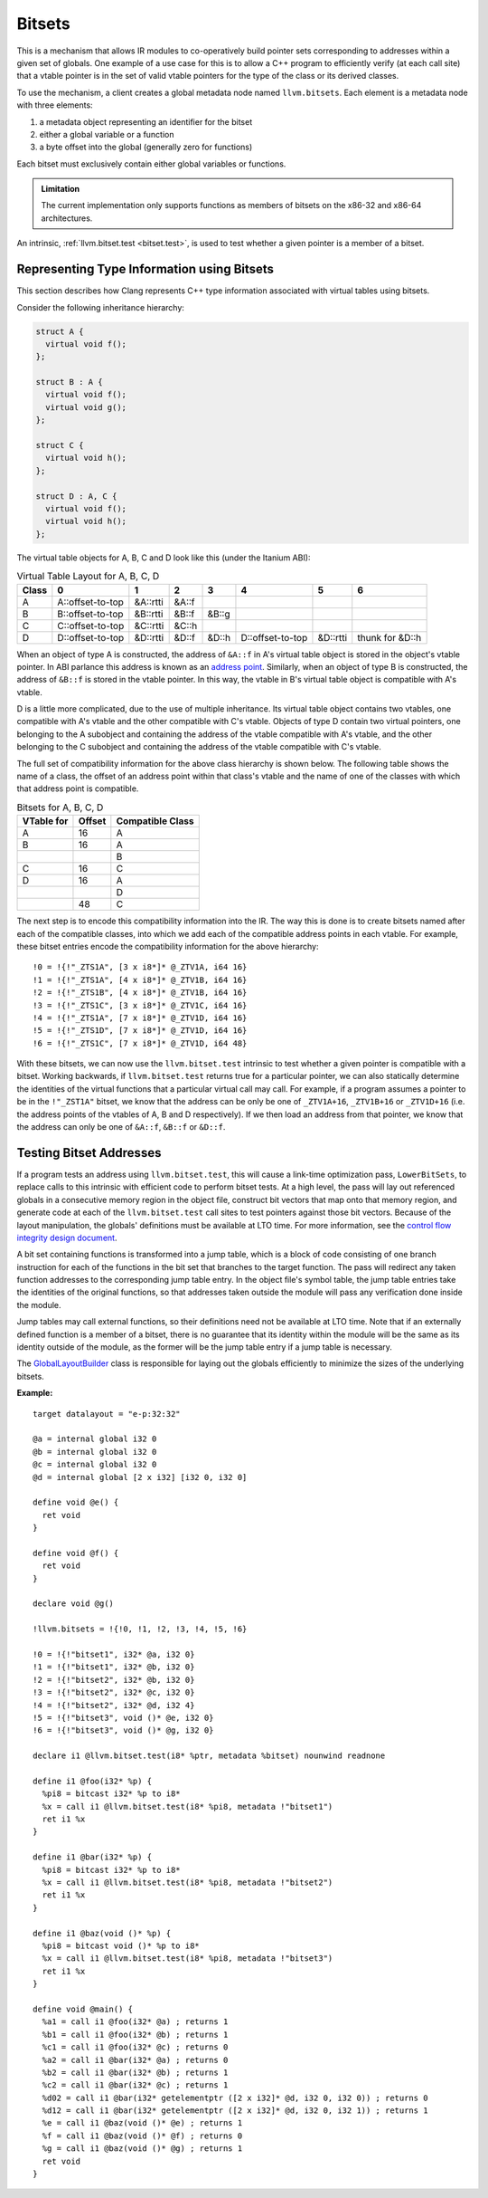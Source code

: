 =======
Bitsets
=======

This is a mechanism that allows IR modules to co-operatively build pointer
sets corresponding to addresses within a given set of globals. One example
of a use case for this is to allow a C++ program to efficiently verify (at
each call site) that a vtable pointer is in the set of valid vtable pointers
for the type of the class or its derived classes.

To use the mechanism, a client creates a global metadata node named
``llvm.bitsets``.  Each element is a metadata node with three elements:

1. a metadata object representing an identifier for the bitset
2. either a global variable or a function
3. a byte offset into the global (generally zero for functions)

Each bitset must exclusively contain either global variables or functions.

.. admonition:: Limitation

  The current implementation only supports functions as members of bitsets on
  the x86-32 and x86-64 architectures.

An intrinsic, :ref:`llvm.bitset.test <bitset.test>`, is used to test
whether a given pointer is a member of a bitset.

Representing Type Information using Bitsets
===========================================

This section describes how Clang represents C++ type information associated with
virtual tables using bitsets.

Consider the following inheritance hierarchy:

.. code-block:: c++

  struct A {
    virtual void f();
  };

  struct B : A {
    virtual void f();
    virtual void g();
  };

  struct C {
    virtual void h();
  };

  struct D : A, C {
    virtual void f();
    virtual void h();
  };

The virtual table objects for A, B, C and D look like this (under the Itanium ABI):

.. csv-table:: Virtual Table Layout for A, B, C, D
  :header: Class, 0, 1, 2, 3, 4, 5, 6

  A, A::offset-to-top, &A::rtti, &A::f
  B, B::offset-to-top, &B::rtti, &B::f, &B::g
  C, C::offset-to-top, &C::rtti, &C::h
  D, D::offset-to-top, &D::rtti, &D::f, &D::h, D::offset-to-top, &D::rtti, thunk for &D::h

When an object of type A is constructed, the address of ``&A::f`` in A's
virtual table object is stored in the object's vtable pointer.  In ABI parlance
this address is known as an `address point`_. Similarly, when an object of type
B is constructed, the address of ``&B::f`` is stored in the vtable pointer. In
this way, the vtable in B's virtual table object is compatible with A's vtable.

D is a little more complicated, due to the use of multiple inheritance. Its
virtual table object contains two vtables, one compatible with A's vtable and
the other compatible with C's vtable. Objects of type D contain two virtual
pointers, one belonging to the A subobject and containing the address of
the vtable compatible with A's vtable, and the other belonging to the C
subobject and containing the address of the vtable compatible with C's vtable.

The full set of compatibility information for the above class hierarchy is
shown below. The following table shows the name of a class, the offset of an
address point within that class's vtable and the name of one of the classes
with which that address point is compatible.

.. csv-table:: Bitsets for A, B, C, D
  :header: VTable for, Offset, Compatible Class

  A, 16, A
  B, 16, A
   ,   , B
  C, 16, C
  D, 16, A
   ,   , D
   , 48, C

The next step is to encode this compatibility information into the IR. The way
this is done is to create bitsets named after each of the compatible classes,
into which we add each of the compatible address points in each vtable.
For example, these bitset entries encode the compatibility information for
the above hierarchy:

::

  !0 = !{!"_ZTS1A", [3 x i8*]* @_ZTV1A, i64 16}
  !1 = !{!"_ZTS1A", [4 x i8*]* @_ZTV1B, i64 16}
  !2 = !{!"_ZTS1B", [4 x i8*]* @_ZTV1B, i64 16}
  !3 = !{!"_ZTS1C", [3 x i8*]* @_ZTV1C, i64 16}
  !4 = !{!"_ZTS1A", [7 x i8*]* @_ZTV1D, i64 16}
  !5 = !{!"_ZTS1D", [7 x i8*]* @_ZTV1D, i64 16}
  !6 = !{!"_ZTS1C", [7 x i8*]* @_ZTV1D, i64 48}

With these bitsets, we can now use the ``llvm.bitset.test`` intrinsic to test
whether a given pointer is compatible with a bitset. Working backwards,
if ``llvm.bitset.test`` returns true for a particular pointer, we can also
statically determine the identities of the virtual functions that a particular
virtual call may call. For example, if a program assumes a pointer to be in the
``!"_ZST1A"`` bitset, we know that the address can be only be one of ``_ZTV1A+16``,
``_ZTV1B+16`` or ``_ZTV1D+16`` (i.e. the address points of the vtables of A,
B and D respectively). If we then load an address from that pointer, we know
that the address can only be one of ``&A::f``, ``&B::f`` or ``&D::f``.

.. _address point: https://mentorembedded.github.io/cxx-abi/abi.html#vtable-general

Testing Bitset Addresses
========================

If a program tests an address using ``llvm.bitset.test``, this will cause
a link-time optimization pass, ``LowerBitSets``, to replace calls to this
intrinsic with efficient code to perform bitset tests. At a high level,
the pass will lay out referenced globals in a consecutive memory region in
the object file, construct bit vectors that map onto that memory region,
and generate code at each of the ``llvm.bitset.test`` call sites to test
pointers against those bit vectors. Because of the layout manipulation, the
globals' definitions must be available at LTO time. For more information,
see the `control flow integrity design document`_.

A bit set containing functions is transformed into a jump table, which is a
block of code consisting of one branch instruction for each of the functions
in the bit set that branches to the target function. The pass will redirect
any taken function addresses to the corresponding jump table entry. In the
object file's symbol table, the jump table entries take the identities of
the original functions, so that addresses taken outside the module will pass
any verification done inside the module.

Jump tables may call external functions, so their definitions need not
be available at LTO time. Note that if an externally defined function is a
member of a bitset, there is no guarantee that its identity within the module
will be the same as its identity outside of the module, as the former will
be the jump table entry if a jump table is necessary.

The `GlobalLayoutBuilder`_ class is responsible for laying out the globals
efficiently to minimize the sizes of the underlying bitsets.

.. _control flow integrity design document: http://clang.llvm.org/docs/ControlFlowIntegrityDesign.html

:Example:

::

    target datalayout = "e-p:32:32"

    @a = internal global i32 0
    @b = internal global i32 0
    @c = internal global i32 0
    @d = internal global [2 x i32] [i32 0, i32 0]

    define void @e() {
      ret void
    }

    define void @f() {
      ret void
    }

    declare void @g()

    !llvm.bitsets = !{!0, !1, !2, !3, !4, !5, !6}

    !0 = !{!"bitset1", i32* @a, i32 0}
    !1 = !{!"bitset1", i32* @b, i32 0}
    !2 = !{!"bitset2", i32* @b, i32 0}
    !3 = !{!"bitset2", i32* @c, i32 0}
    !4 = !{!"bitset2", i32* @d, i32 4}
    !5 = !{!"bitset3", void ()* @e, i32 0}
    !6 = !{!"bitset3", void ()* @g, i32 0}

    declare i1 @llvm.bitset.test(i8* %ptr, metadata %bitset) nounwind readnone

    define i1 @foo(i32* %p) {
      %pi8 = bitcast i32* %p to i8*
      %x = call i1 @llvm.bitset.test(i8* %pi8, metadata !"bitset1")
      ret i1 %x
    }

    define i1 @bar(i32* %p) {
      %pi8 = bitcast i32* %p to i8*
      %x = call i1 @llvm.bitset.test(i8* %pi8, metadata !"bitset2")
      ret i1 %x
    }

    define i1 @baz(void ()* %p) {
      %pi8 = bitcast void ()* %p to i8*
      %x = call i1 @llvm.bitset.test(i8* %pi8, metadata !"bitset3")
      ret i1 %x
    }

    define void @main() {
      %a1 = call i1 @foo(i32* @a) ; returns 1
      %b1 = call i1 @foo(i32* @b) ; returns 1
      %c1 = call i1 @foo(i32* @c) ; returns 0
      %a2 = call i1 @bar(i32* @a) ; returns 0
      %b2 = call i1 @bar(i32* @b) ; returns 1
      %c2 = call i1 @bar(i32* @c) ; returns 1
      %d02 = call i1 @bar(i32* getelementptr ([2 x i32]* @d, i32 0, i32 0)) ; returns 0
      %d12 = call i1 @bar(i32* getelementptr ([2 x i32]* @d, i32 0, i32 1)) ; returns 1
      %e = call i1 @baz(void ()* @e) ; returns 1
      %f = call i1 @baz(void ()* @f) ; returns 0
      %g = call i1 @baz(void ()* @g) ; returns 1
      ret void
    }

.. _GlobalLayoutBuilder: http://llvm.org/klaus/llvm/blob/master/include/llvm/Transforms/IPO/LowerBitSets.h
